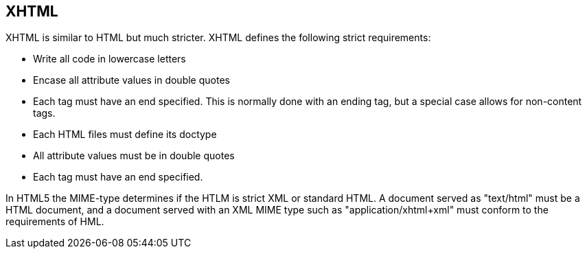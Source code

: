 [[xhtml]]
== XHTML

XHTML is similar to HTML but much stricter. XHTML defines the
following strict requirements:

* Write all code in lowercase letters
* Encase all attribute values in double quotes
* Each tag must have an end specified. 
This is normally done with an ending tag, but a special case allows for non-content tags.
* Each HTML files must define its doctype    
* All attribute values must be in double quotes 
* Each tag must have an end specified.     

In HTML5 the MIME-type determines if the HTLM is strict XML or
standard HTML. A document served as "text/html" must be a HTML document, and a document served with
an XML MIME type such as "application/xhtml+xml" must conform to the
requirements of HML.

